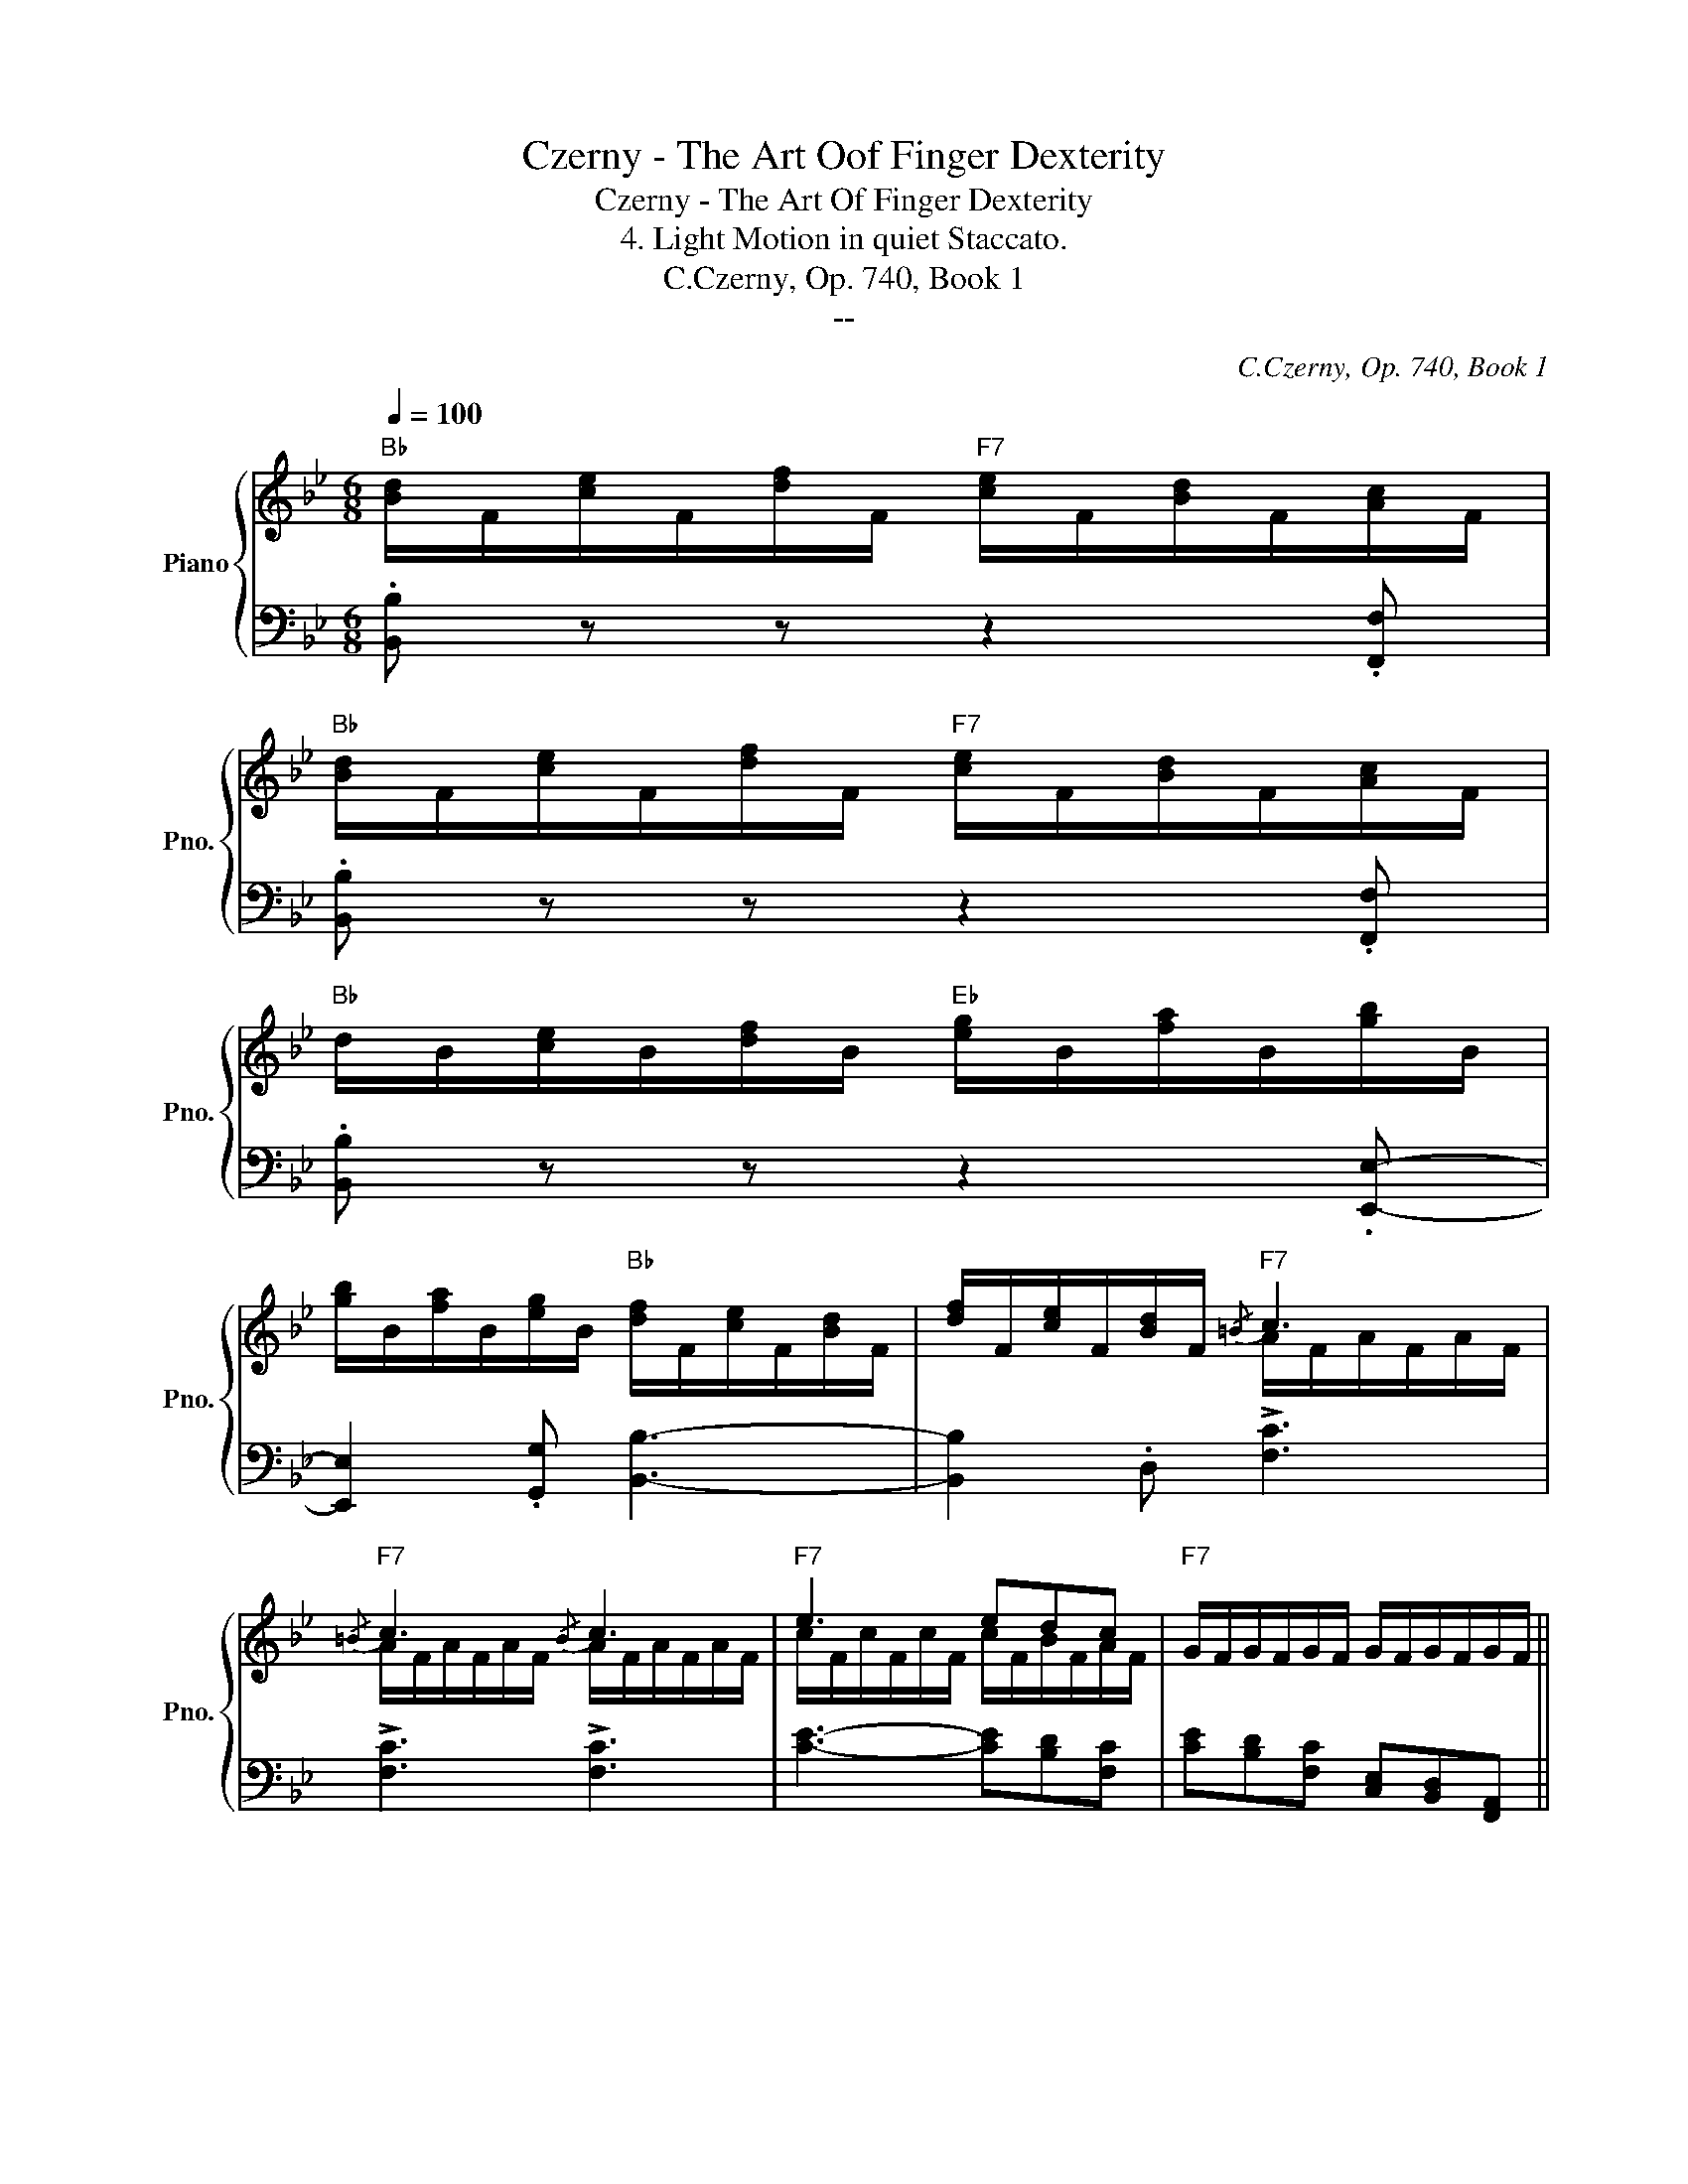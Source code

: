 X:1
T:Czerny - The Art Oof Finger Dexterity
T:Czerny - The Art Of Finger Dexterity
T:4. Light Motion in quiet Staccato.
T:C.Czerny, Op. 740, Book 1
T:--
C:C.Czerny, Op. 740, Book 1
Z:--
%%score { ( 1 3 ) | ( 2 4 ) }
L:1/8
Q:1/4=100
M:6/8
K:Bb
V:1 treble nm="Piano" snm="Pno."
V:3 treble 
V:2 bass 
V:4 bass 
V:1
"Bb" [Bd]/F/[ce]/F/[df]/F/"F7" [ce]/F/[Bd]/F/[Ac]/F/ | %1
"Bb" [Bd]/F/[ce]/F/[df]/F/"F7" [ce]/F/[Bd]/F/[Ac]/F/ | %2
"Bb" d/B/[ce]/B/[df]/B/"Eb" [eg]/B/[fa]/B/[gb]/B/ | %3
 [gb]/B/[fa]/B/[eg]/B/"Bb" [df]/F/[ce]/F/[Bd]/F/ | [df]/F/[ce]/F/[Bd]/F/"F7"{/=B} c3 | %5
"F7"{/=B} c3{/B} c3 |"F7" e3 edc |"F7" G/F/G/F/G/F/ G/F/G/F/G/F/ || %8
"Bb" .[Dd].[Ee].[Ff]"F7" .[Ee].[Dd].[Cc] |"Bb" .[Dd].[Ee].[Ff]"F7" .[Ee].[Dd].[Cc] | %10
"Bb" .[Dd].[Ee].[Ff]"Eb" .[Gg].[Aa].[Bb]- | .[Bb].[Aa].[Gg]"Bb" .[Ff].[Ee].[Dd] | %12
 [Ff][Ee][Dd]"F7"{/=B} !>![CFc]3 |{/=B} !>![CFc]3{/B} !>![CFc]3 | %14
 .[Ge].[Fd].[Ec]"Bb"{/A} !>![DFB]3 |{/A} !>![DFB]3{/A} !>![DFB]3 || %16
"Bb" [B,D]/F,/[CE]/F,/[DF]/F,/"F7" [CE]/F,/[B,D]/F,/[A,C]/F,/ | %17
"Bb" D/B,/[CE]/B,/[DF]/B,/"D7" ^F/D/[=EG]/D/[FA]/D/ | %18
 [GB]/"Gm"D/[Ac]/D/[Bd]/D/"D7" [Ac]/D/[GB]/D/[^FA]/D/ | %19
"Gm" B/G/[Ac]/G/[Bd]/G/"C7" =e/c/[df]/c/[eg]/c/ | %20
"F" [fa]/c/[gb]/c/[ac']/c/"C7" [gb]/c/[fa]/c/[=eg]/c/ | %21
"F" [fa]/c/[gb]/c/[ac']/c/"C7" [gb]/c/[fa]/c/[=eg]/c/ | %22
"Fm" [f_a]/c/[gb]/c/[ac']/c/"C7" [gb]/c/[fa]/c/[=eg]/c/ | %23
"Fm" _a/f/[gb]/f/[ac']/f/"Ab7"!8va(! c'/a/[b_d']/a/[c'e']/a/ | %24
"Db" [_d'f']/_a/[e'_g']/a/[f'_a']/a/"Ab7" [e'g']/a/[d'f']/a/[e'g']/a/ | %25
"Db" [_d'f']/_a/[e'_g']/a/[f'_a']/a/"Ab7" [e'g']/a/[d'f']/a/[e'g']/a/ | %26
"Db" [_d'f']/_a/[e'_g']/a/[f'_a']/a/"C??" [f'=a']/=a/[f'^g']/^g/[f'a']/a/ | %27
"C??" [f'b']/b/[f'a']/b/[f'b']/b/ [f'=b']/=b/[f'_b']/_b/[f'=b']/=b/ | %28
"C" [c'=e'=g'c'']3"F/A"{/c'} c''"C7/G"[bb']"F"[aa'] | %29
"C7/E"{/g} g'"C__"[ff']"C__"[=e=e']!8va)!"C__"{/d} d'[cc'][Bb] | %30
"C__"{/A} a[Gg][Ff]"C__"{/=E} =e[Dd][Ee] |"C__" [Ff][Gg][^G^g]"C__" [Aa][Bb][=B=b] | %32
"C" [c=e=gc']3"F/A"!8va(!{/c'} c''"C_"[bb']"C_"[aa'] | %33
"C__"{/g} g'[ff'][=e=e']!8va)!"C__"{/d} d'[cc'][Bb] |"C__"{/A} a[Gg][Ff]"C7"{/=E} =e[Dd][Ee] | %35
"F" [Ff][Gg][^G^g]"C__" [Aa][Bb][=B=b] |"C" [c=e=gc']3"C7" [_b=e']/g/[bd']/g/[be']/g/ | %37
"F/C" [af']/f/[a=e']/f/[ad']/f/"C7" [=eb]/c'/[db]/c'/[eb]/c'/ | %38
"F/C" [fa]/c'/[=ea]/c'/[da]/c'/"C7" [b=e']/g/[bd']/g/[be']/g/ | %39
"F/C" [af']/f/[a=e']/f/[ad']/f/"C7" [=eb]/c'/[db]/c'/[eb]/c'/ | %40
"F/C" [fa]/c'/[=ea]/c'/[da]/c'/"C7" [b=e']/g/[bd']/g/[be']/g/ | %41
"Db" [_af']/f/[a_e']/f/[f_d']/f/"Adim" [_gc']/_e/[g=b]/e/[gc']/e/ | %42
"Bbm" [f_d']/_d/[fc']/d/[f_b]/d/"F7" [e=a]/c/[e^g]/c/[ea]/c/ | %43
"Bbm" [fb]/B/[fa]/A/[fb]/B/ [f=b]/=B/[f_b]/_B/[f=b]/=B/ | %44
"F/C" [=ac']/c/[g_b]/c/[fa]/c/ [ac']/c/[gb]/c/[fa]/c/ | %45
"C7" [Bg]/G/[Bf]/G/[B=e]/G/ [Bg]/G/[Bf]/G/[Be]/G/ ||"F" [Af] (A/c/f/a/ c')!8va(! (a/c'/f'/a'/ | %47
 c'')!8va)! f/a/c'/f'/ a' c/f/a/c'/ |"Db" f'[=e=e'][ff'] [^f^f'][gg'][=f=f'] | %49
"C7"{/=e} =e'{/d}=d'{/c}c'{/B} b{/A}a{/G}g |"F" [Af] (A/c/f/a/ c')!8va(! (a/c'/f'/a'/ | %51
 c'')!8va)! f/a/c'/f'/ a' c/f/a/c'/ |"Db" f'[=e=e'][ff'] [^f^f'][gg'][=f=f'] | %53
"C7"{/=e} =e'{/d}=d'{/c}c'{/B} b{/A}a{/G}g |"F"{/F} f z!8va(! [f'f''] [f'f''] z [ff'] | %55
"C__" [ff'] z [f'f''] [f'f''] z [ff'] |"C__" [ff'] z [f'f''] [f'f''] z [ff'] | %57
"C__" [ff'] z [f'f''] [f'f''] z [ff'] |"C__" [ff'] z [ff'] [f'f''] z [ff'] | %59
 [f'f''] z [ff'] [f'f''] z [ff'] |"F7" [f'f''] e''/d''/f''/e''/ d''/c''/b'/a'/g'/f'/!8va)! | %61
 e'/d'/c'/b/a/g/ f/=e/g/f/_e/c/ |"Bb" [Bd]/F/[ce]/F/[df]/F/"F7" [ce]/F/[Bd]/F/[Ac]/F/ | %63
"Bb" [Bd]/F/[ce]/F/[df]/F/"F7" [ce]/F/[Bd]/F/[Ac]/F/ | %64
"Bb" d/B/[ce]/B/[df]/B/"Eb" [eg]/B/[fa]/B/[gb]/B/ | %65
 [gb]/B/[fa]/B/[eg]/B/"Bb" [df]/F/[ce]/F/[Bd]/F/ | [df]/F/[ce]/F/[Bd]/F/"F7"{/=B} c3 | %67
"F7"{/=B} c3{/B} c3 |"F7" e3 edc |"F7" G/F/G/F/G/F/ G/F/G/F/G/F/ | %70
"Bb" .[Dd].[Ee].[Ff]"F7" .[Ee].[Dd].[Cc] |"Bb" .[Dd].[Ee].[Ff]"F7" .[Ee].[Dd].[Cc] | %72
"Bb" .[Dd].[Ee].[Ff]"Eb" .[Gg].[Aa].[Bb]- | .[Bb].[Aa].[Gg]"Bb" .[Ff].[Ee].[Dd] | %74
 [Ff][Ee][Dd]"F7"{/=B} !>![CFc]3 |{/=B} !>![CFc]3{/B} !>![CFc]3 | %76
 .[Ge].[Fd].[Ec]"Bb"{/A} !>![DFB]3 |{/A} !>![DFB]3{/A} !>![DFB]3 || %78
"Bb" [B,D]/F,/[CE]/F,/[DF]/F,/"F7" [CE]/F,/[B,D]/F,/[A,C]/F,/ | %79
"Bb" D/B,/[CE]/B,/[DF]/B,/"Bb7" [DF]/B,/[EG]/B,/[F_A]/B,/ | %80
"Eb" G/B,/[F_A]/B,/[GB]/B,/"Bb7" [FA]/B,/[EG]/B,/[DF]/B,/ | %81
"Eb" G/E/[F_A]/E/[GB]/E/"G7" =B/G/[=Ac]/G/[Bd]/G/ | %82
"Cm" [ce]/G/[df]/G/[eg]/G/"G7" [df]/G/[ce]/G/[=Bd]/G/ | %83
"Cm" [ce]/G/[df]/G/[eg]/G/"Adim" [eg]/F/[df]/F/[ce]/F/ | %84
"Bb" [Bd]/F/[ce]/F/[df]/F/"Eb" [Gc]/E/[Gd]/E/[Ge]/E/ | %85
"Bb/F" [FB]/D/[Fd]/D/[FB]/D/"F7" [EA]/C/[EG]/C/[EA]/C/ || %86
"Bb" [Bd]/F/[ce]/F/[df]/F/"F7" [ce]/F/[Bd]/F/[Ac]/F/ | %87
"Bb" [Bd]/F/[ce]/F/[df]/F/"G7" [df]/G/[ce]/G/[=Bd]/G/ | %88
"Cm" [ce]/G/[df]/G/[eg]/G/"G7" [df]/G/[ce]/G/[=Bd]/G/ | %89
"Cm" [ce]/G/[df]/G/[eg]/G/"A7" [=eg]/A/[df]/A/[^ce]/A/ | %90
"Dm" [df]/A/[=eg]/A/[fa]/A/"A7" [eg]/A/[df]/A/[^ce]/A/ | %91
"Dm" [df]/A/[=eg]/A/[fa]/A/"F7/C" [a_e']/f/[af']/f/[ae']/f/ | %92
"Bb" [bd']/f/[be']/f/[bd']/f/"Eb" [gc']/e/[gd']/e/[gc']/e/ | %93
"Bb/F" [fb]/d/[fc']/d/[fb]/d/"F7" [ea]/c/[eg]/c/[ea]/c/ ||"Bb" [Bdb]3{/=e} [Fdf]3 | %95
"F7/Eb"{/=e} [Fcf]3"Bb/D"{/e} [FBf]3 |"F7/C"{/e} [FAf]3"F7" [c'_e']/f/[c'f']/f/[c'e']/f/ | %97
"F7" [ac']/e/[ad']/e/[ac']/e/ [ea]/c/[eb]/c/[ea]/c/ |"Bb" [Bdb]3{/=e} [Fdf]3 | %99
"F7/Eb"{/=e} [Fcf]3"Bb/D"{/e} [FBf]3 |"F7/C"{/=e} [FAf]3"F7" [c'_e']/f/[c'f']/f/[c'e']/f/ | %101
"F7" [ac']/e/[ad']/e/[ac']/e/ [ea]/c/[eb]/c/[ea]/c/ ||"Bb" ([Bdb]e)[Ff]"F7" [Ff]3 | %103
"Bb" ([dd'][ee'][ff'])"F7" ([Aa][Gg][Aa]) |"Bb" ([Bdb]e)[Ff]"F7" [Ff]3 | %105
"Bb" ([dd'][ee'][ff'])"F7" ([Aa][Gg][Aa]) |"Bb" [Bb] F,/B,/D/F/ B/F/d/B/F/D/ | %107
"Bb" B,/F,/B,/D/F/B/ d/B/f/d/B/F/ |"Bb" D/B,/D/F/B/d/ f/d/b/f/d/B/ | %109
"Bb" F/D/F/B/d/f/ b/f/d'/b/f/d/ |"Bb" B/F/B/d/f/b/!8va(! d'/b/f'/d'/b/f/ | %111
"Bb" f'/d'/b'/f'/d'/b/ b'/f'/d''/b'/f'/d'/ |"Bb" f''!8va)! z z"F7" [Acefa] z2 | %113
"Bb" [Bdfb] z z z2 z |] %114
V:2
 .[B,,B,] z z z2 .[F,,F,] | .[B,,B,] z z z2 .[F,,F,] | .[B,,B,] z z z2 .[E,,E,]- | %3
 [E,,E,]2 .[G,,G,] [B,,B,]3- | [B,,B,]2 .D, !>![F,C]3 | !>![F,C]3 !>![F,C]3 | %6
 [CE]3- [CE][B,D][F,C] | [CE][B,D][F,C] [C,E,][B,,D,][F,,A,,] || %8
 B,,/F,/C,/F,/D,/F,/ C,/F,/B,,/F,/F,,/F,/ | B,,/F,/C,/F,/D,/F,/ C,/F,/B,,/F,/F,,/F,/ | %10
 B,,/B,/C,/B,/D,/B,/ E,/B,/F,/B,/G,/B,/ | G,/B,/F,/B,/E,/B,/ D,/F,/C,/F,/B,,/F,/ | %12
 D,/F,/C,/F,/B,,/F,/ F,,/F,/A,,/F,/E,/F,/ | F,,/F,/A,,/F,/E,/F,/ F,,/F,/A,,/F,/E,/F,/ | %14
 F,,,/F,,/G,,,/G,,/A,,,/F,,/ B,,,/B,,/F,,/B,,/D,,/B,,/ | %15
 B,,,/B,,/F,,/B,,/D,,/B,,/ B,,,/B,,/F,,/B,,/D,,/B,,/ || B,,, z z z2 [F,,,F,,] | %17
 [B,,,B,,] z z [D,,D,] z z | [G,,G,] z z z2 [D,,D,] | [G,,G,] z z [C,C] z z | %20
 [F,F] z[K:treble] c' c' z[K:bass] [C,C] | [F,F] z[K:treble] c' c' z[K:bass] [C,C] | %22
 [F,F] z[K:treble] c' c' z[K:bass] [C,C] | [F,F]3 [_A,,_A,]3 | %24
 [_D,_D] z[K:treble] _A A z[K:bass] [_A,,_A,] | [_D,_D] z[K:treble] _A A z[K:bass] [_A,,_A,] | %26
 [_D,_D]3 [D,F,D]3 | [_D,F,_D]3 [D,F,D]3 | C,/=E,/G,/C/=E/G/[K:treble] =A/c/G/c/F/c/ | %29
 =E/c/D/c/C/c/[K:bass] B,/C/A,/C/G,/C/ | F,/C/=E,/C/D,/C/ C,/C/=B,/C/_B,/C/ | %31
 A,/C/G,/C/F,/C/ _E,/F,/D,/F,/_D,/F,/ | C,/=E,/G,/C/=E/G/[K:treble] A/c/G/c/F/c/ | %33
 =E/c/D/c/C/c/[K:bass] B,/C/A,/C/G,/C/ | F,/C/=E,/C/D,/C/ C,/C/=B,/C/_B,/C/ | %35
 A,/C/G,/C/F,/C/ _E,/F,/D,/F,/_D,/F,/ | C,/=E,/G,/C/=E/G/[K:treble] cCc | C3[K:bass] C,CC, | %38
 C3[K:treble] cCc | C3[K:bass] C,CC, | C3[K:treble] cCc | _D_dD =A=A,A | B,BB,[K:bass] FF,F | %43
 _D,_DD, DD,D |{/C,} [C,C]3{/C,,} [C,,C,]3 |{/C,,} [C,,C,]3{/C,,} [C,,C,]3 || F,3 F,3 | F,3 F,3 | %48
 _D,6 | C,3 C,3 | F,3 F,3 | F,3 F,3 | _D,6 | C,3 C,3 | %54
 [F,A,]/F/[G,B,]/F/[A,C]/F/ [A,C]/F/[G,B,]/F/[F,A,]/F/ | %55
 [G,B,]/F/[A,C]/F/[B,D]/F/ [B,D]/F/[A,C]/F/[^G,=B,]/F/ | %56
 [A,C]/F/[_B,D]/F/[CE]/F/ [CE]/F/[G,B,]/F/[A,^C]/F/ | [B,D]/F/[CE]/F/D/F/ D/F/[CE]/F/[=B,D]/F/ | %58
 [CE]/F/[=B,D]/F/[CE]/F/ [B,D]/F/[CE]/F/[B,D]/F/ | %59
 [CE]/F/[=B,D]/F/[CE]/F/ [B,D]/F/[CE]/F/[B,D]/F/ | [CE] z z4 | z6 | .[B,,B,] z z z2 .[F,,F,] | %63
 .[B,,B,] z z z2 .[F,,F,] | .[B,,B,] z z z2 .[E,,E,]- | [E,,E,]2 .[G,,G,] [B,,B,]3- | %66
 [B,,B,]2 .D, !>![F,C]3 | !>![F,C]3 !>![F,C]3 | [CE]3- [CE][B,D][F,C] | %69
 [CE][B,D][F,C] [C,E,][B,,D,][F,,A,,] | B,,/F,/C,/F,/D,/F,/ C,/F,/B,,/F,/F,,/F,/ | %71
 B,,/F,/C,/F,/D,/F,/ C,/F,/B,,/F,/F,,/F,/ | B,,/B,/C,/B,/D,/B,/ E,/B,/F,/B,/G,/B,/ | %73
 G,/B,/F,/B,/E,/B,/ D,/F,/C,/F,/B,,/F,/ | D,/F,/C,/F,/B,,/F,/ F,,/F,/A,,/F,/E,/F,/ | %75
 F,,/F,/A,,/F,/E,/F,/ F,,/F,/A,,/F,/E,/F,/ | %76
 F,,,/F,,/G,,,/G,,/A,,,/F,,/ B,,,/B,,/F,,/B,,/D,,/B,,/ | %77
 B,,,/B,,/F,,/B,,/D,,/B,,/ B,,,/B,,/F,,/B,,/D,,/B,,/ || .B,,, z z z2 .[F,,,F,,] | %79
 .[B,,,B,,] z z .[B,,,B,,] z z | .[E,,E,] z z z2 .[B,,,B,,] | .[E,,E,] z z [G,,,G,,] z z | %82
 .[C,,C,] z z z2 .[G,,,G,,] | .[C,,C,] z z [=A,,,=A,,] z z | [B,,,B,,] z z [E,,E,] z z | %85
 [F,,F,] z z [F,,,F,,] z z || [B,,B,] z[K:treble] f f z[K:bass] [F,,F,] | %87
 [B,,B,] z z [G,,,G,,] z z | [C,,C,] z[K:treble] g g z[K:bass] [G,,G,] | [C,C] z z [A,,,A,,] z z | %90
 [D,,D,] z[K:treble] a a z[K:bass] [A,,A,] | [D,D] z z [=C,F,=C]3 | [B,,F,B,] z z [E,,E,] z z | %93
 [F,,F,] z z [F,F] z z || B,,/D/F,/D/B,/D/ B,,/D/F,/D/B,/D/ | E,3 D,3 | C,3 !arpeggio![F,,,F,,]3 | %97
 !arpeggio![F,,,F,,]3 !arpeggio![F,,F,]3 | B,,/D/F,/D/B,/D/ B,,/D/F,/D/B,/D/ | E,3 D,3 | %100
 C,3 !arpeggio![F,,,F,,]3 | !arpeggio![F,,,F,,]3 !arpeggio![F,,F,]3 || %102
 B,,/F,/C,/F,/D,/F,/ C,/F,/B,,/F,/A,,/F,/ | B,,/F,/C,/F,/D,/F,/ F,,/F,/E,/F,/C,/F,/ | %104
 B,,/F,/C,/F,/D,/F,/ C,/F,/B,,/F,/A,,/F,/ | B,,/F,/C,/F,/D,/F,/ F,,/F,/E,/F,/C,/F,/ | %106
 [B,,,D,,F,,B,,]3 [B,,,D,,F,,B,,]3 | [B,,,D,,F,,B,,]3 [B,,,D,,F,,B,,]3 | %108
 [B,,,D,,F,,B,,]3 [B,,,D,,F,,B,,]3 | [B,,,D,,F,,B,,]3 [B,,,D,,F,,B,,]3 | %110
 [B,,,D,,F,,B,,]3 [F,,B,,D,F,]3 | [D,,F,,B,,D,]3 [B,,,D,,F,,B,,]3 | %112
 [F,,,B,,,D,,F,,] z z [F,,A,,C,F,] z2 | [B,,,D,,F,,B,,] z z z2 z |] %114
V:3
 x6 | x6 | x6 | x6 | x3 A/F/A/F/A/F/ | A/F/A/F/A/F/ A/F/A/F/A/F/ | c/F/c/F/c/F/ c/F/B/F/A/F/ | %7
 x6 || x6 | x6 | x6 | x6 | x6 | x6 | x6 | x6 || x6 | x6 | x6 | x6 | x6 | x6 | x6 | x3!8va(! x3 | %24
 x6 | x6 | x6 | x6 | x6 | x3!8va)! x3 | x6 | x6 | x3!8va(! x3 | x3!8va)! x3 | x6 | x6 | x6 | x6 | %38
 x6 | x6 | x6 | x6 | x6 | x6 | x6 | x6 || x4!8va(! x2 | x!8va)! x5 | x6 | x6 | x4!8va(! x2 | %51
 x!8va)! x5 | x6 | x6 | x2!8va(! x4 | x6 | x6 | x6 | x6 | x6 | x6!8va)! | x6 | x6 | x6 | x6 | x6 | %66
 x3 A/F/A/F/A/F/ | A/F/A/F/A/F/ A/F/A/F/A/F/ | c/F/c/F/c/F/ c/F/B/F/A/F/ | x6 | x6 | x6 | x6 | x6 | %74
 x6 | x6 | x6 | x6 || x6 | x6 | x6 | x6 | x6 | x6 | x6 | x6 || x6 | x6 | x6 | x6 | x6 | x6 | x6 | %93
 x6 || x6 | x6 | x6 | x6 | x6 | x6 | x6 | x6 || x3 (edc) | x6 | x3 (edc) | x6 | x6 | x6 | x6 | x6 | %110
 x3!8va(! x3 | x6 | x!8va)! x5 | x6 |] %114
V:4
 x6 | x6 | x6 | x6 | x6 | x6 | x6 | x6 || x6 | x6 | x6 | x6 | x3 F,,2 z | F,,2 x F,,2 x | x6 | %15
 x6 || x6 | x6 | x6 | x6 | x2[K:treble] x3[K:bass] x | x2[K:treble] x3[K:bass] x | %22
 x2[K:treble] x3[K:bass] x | x6 | x2[K:treble] x3[K:bass] x | x2[K:treble] x3[K:bass] x | x6 | x6 | %28
 x3[K:treble] x3 | x3[K:bass] x3 | x6 | x6 | x3[K:treble] x3 | x3[K:bass] x3 | x6 | x6 | %36
 x3[K:treble] x3 | x3[K:bass] x3 | x3[K:treble] x3 | x3[K:bass] x3 | x3[K:treble] x3 | x6 | %42
 x3[K:bass] x3 | x6 | x6 | x6 || F,/F/C/F/A,/F/ F,/F/C/F/A,/F/ | F,/F/C/F/A,/F/ F,/F/C/F/A,/F/ | %48
 _D,/_D/G,/D/B,/D/ G,/D/B,/D/F,/D/ | C,/C/G,/C/B,/C/ C,/C/=E,/C/B,/C/ | %50
 F,/F/C/F/A,/F/ F,/F/C/F/A,/F/ | F,/F/C/F/A,/F/ F,/F/C/F/A,/F/ | %52
 _D,/_D/G,/D/B,/D/ G,/D/B,/D/F,/D/ | C,/C/G,/C/B,/C/ C,/C/=E,/C/B,/C/ | x6 | x6 | x6 | x6 | x6 | %59
 x6 | x6 | x6 | x6 | x6 | x6 | x6 | x6 | x6 | x6 | x6 | x6 | x6 | x6 | x6 | x3 F,,2 z | %75
 F,,2 x F,,2 x | x6 | x6 || x6 | x6 | x6 | x6 | x6 | x6 | x6 | x6 || x2[K:treble] x3[K:bass] x | %87
 x6 | x2[K:treble] x3[K:bass] x | x6 | x2[K:treble] x3[K:bass] x | x6 | x6 | x6 || x6 | %95
 E,/C/F,/C/A,/C/ D,/B,/F,/B,/D,/B,/ | C,/A,/E,/A,/F,/A,/ x z2 | x6 | x6 | %99
 E,/C/F,/C/A,/C/ D,/B,/F,/B,/D,/B,/ | C,/A,/E,/A,/F,/A,/ x z2 | x6 || x6 | x6 | x6 | x6 | x6 | x6 | %108
 x6 | x6 | x6 | x6 | x6 | x6 |] %114

